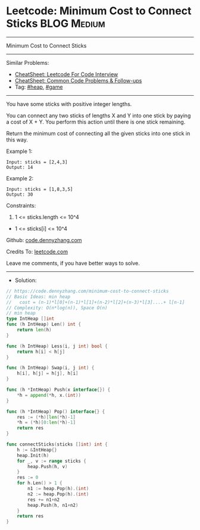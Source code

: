 * Leetcode: Minimum Cost to Connect Sticks                      :BLOG:Medium:
#+STARTUP: showeverything
#+OPTIONS: toc:nil \n:t ^:nil creator:nil d:nil
:PROPERTIES:
:type:     heap, game, redo
:END:
---------------------------------------------------------------------
Minimum Cost to Connect Sticks
---------------------------------------------------------------------
#+BEGIN_HTML
<a href="https://github.com/dennyzhang/code.dennyzhang.com/tree/master/problems/minimum-cost-to-connect-sticks"><img align="right" width="200" height="183" src="https://www.dennyzhang.com/wp-content/uploads/denny/watermark/github.png" /></a>
#+END_HTML
Similar Problems:
- [[https://cheatsheet.dennyzhang.com/cheatsheet-leetcode-A4][CheatSheet: Leetcode For Code Interview]]
- [[https://cheatsheet.dennyzhang.com/cheatsheet-followup-A4][CheatSheet: Common Code Problems & Follow-ups]]
- Tag: [[https://code.dennyzhang.com/review-heap][#heap]], [[https://code.dennyzhang.com/review-game][#game]]
---------------------------------------------------------------------
You have some sticks with positive integer lengths.

You can connect any two sticks of lengths X and Y into one stick by paying a cost of X + Y.  You perform this action until there is one stick remaining.

Return the minimum cost of connecting all the given sticks into one stick in this way.
 
Example 1:
#+BEGIN_EXAMPLE
Input: sticks = [2,4,3]
Output: 14
#+END_EXAMPLE

Example 2:
#+BEGIN_EXAMPLE
Input: sticks = [1,8,3,5]
Output: 30
#+END_EXAMPLE
 
Constraints:

1. 1 <= sticks.length <= 10^4
- 1 <= sticks[i] <= 10^4

Github: [[https://github.com/dennyzhang/code.dennyzhang.com/tree/master/problems/minimum-cost-to-connect-sticks][code.dennyzhang.com]]

Credits To: [[https://leetcode.com/problems/minimum-cost-to-connect-sticks/description/][leetcode.com]]

Leave me comments, if you have better ways to solve.
---------------------------------------------------------------------
- Solution:

#+BEGIN_SRC go
// https://code.dennyzhang.com/minimum-cost-to-connect-sticks
// Basic Ideas: min heap
//   cost = (n-1)*l[0]+(n-1)*l[1]+(n-2)*l[2]+(n-3)*l[3]....+ l[n-1]
// Complexity: O(n*log(n)), Space O(n)
// min heap
type IntHeap []int
func (h IntHeap) Len() int {
    return len(h)
}

func (h IntHeap) Less(i, j int) bool {
    return h[i] < h[j]
}

func (h IntHeap) Swap(i, j int) {
    h[i], h[j] = h[j], h[i]
}

func (h *IntHeap) Push(x interface{}) {
    *h = append(*h, x.(int))
}

func (h *IntHeap) Pop() interface{} {
    res := (*h)[len(*h)-1]
    *h = (*h)[0:len(*h)-1]
    return res
}

func connectSticks(sticks []int) int {
    h := &IntHeap{}
    heap.Init(h)
    for _, v := range sticks {
        heap.Push(h, v)
    }
    res := 0
    for h.Len() > 1 {
        n1 := heap.Pop(h).(int)
        n2 := heap.Pop(h).(int)
        res += n1+n2
        heap.Push(h, n1+n2)
    }
    return res
}
#+END_SRC

#+BEGIN_HTML
<div style="overflow: hidden;">
<div style="float: left; padding: 5px"> <a href="https://www.linkedin.com/in/dennyzhang001"><img src="https://www.dennyzhang.com/wp-content/uploads/sns/linkedin.png" alt="linkedin" /></a></div>
<div style="float: left; padding: 5px"><a href="https://github.com/dennyzhang"><img src="https://www.dennyzhang.com/wp-content/uploads/sns/github.png" alt="github" /></a></div>
<div style="float: left; padding: 5px"><a href="https://www.dennyzhang.com/slack" target="_blank" rel="nofollow"><img src="https://www.dennyzhang.com/wp-content/uploads/sns/slack.png" alt="slack"/></a></div>
</div>
#+END_HTML
